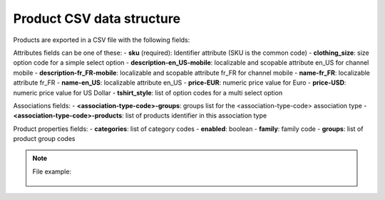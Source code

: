 Product CSV data structure
==========================

Products are exported in a CSV file with the following fields:

Attributes fields can be one of these:
- **sku** (required): Identifier attribute (SKU is the common code)
- **clothing_size**: size option code for a simple select option
- **description-en_US-mobile**: localizable and scopable attribute en_US for channel mobile
- **description-fr_FR-mobile**: localizable and scopable attribute fr_FR for channel mobile
- **name-fr_FR**: localizable attribute fr_FR
- **name-en_US**: localizable attribute en_US
- **price-EUR**: numeric price value for Euro
- **price-USD**: numeric price value for US Dollar
- **tshirt_style**: list of option codes for a multi select option

Associations fields:
- **<association-type-code>-groups**: groups list for the <association-type-code> association type
- **<association-type-code>-products**: list of products identifier in this association type

Product properties fields:
- **categories**: list of category codes
- **enabled**: boolean
- **family**: family code
- **groups**: list of product group codes


.. note::

  File example:

    .. literalinclude:: examples/product.csv

